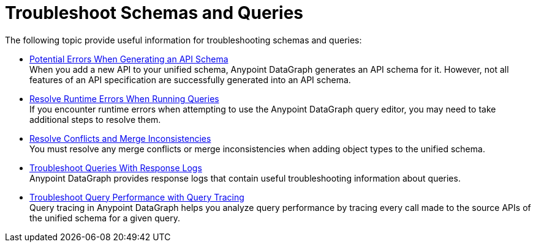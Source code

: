 = Troubleshoot Schemas and Queries

The following topic provide useful information for troubleshooting schemas and queries:

** xref:schema-validation.adoc[Potential Errors When Generating an API Schema] +
When you add a new API to your unified schema, Anypoint DataGraph generates an API schema for it. However, not all features of an API specification are successfully generated into an API schema.
** xref:resolve-runtime-errors.adoc[Resolve Runtime Errors When Running Queries] +
If you encounter runtime errors when attempting to use the Anypoint DataGraph query editor, you may need to take additional steps to resolve them. 
** xref:resolve-conflicts.adoc[Resolve Conflicts and Merge Inconsistencies] +
You must resolve any merge conflicts or merge inconsistencies when adding object types to the unified schema.
** xref:troubleshoot-query-logs.adoc[Troubleshoot Queries With Response Logs] +
Anypoint DataGraph provides response logs that contain useful troubleshooting information about queries.
** xref:troubleshoot-query-traces.adoc[Troubleshoot Query Performance with Query Tracing] +
Query tracing in Anypoint DataGraph helps you analyze query performance by tracing every call made to the source APIs of the unified schema for a given query.
